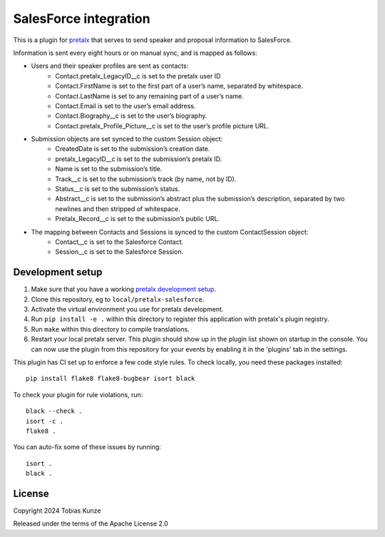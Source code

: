 SalesForce integration
==========================

This is a plugin for `pretalx`_ that serves to send speaker and proposal information to SalesForce.

Information is sent every eight hours or on manual sync, and is mapped as follows:

- Users and their speaker profiles are sent as contacts:
    - Contact.pretalx_LegacyID__c is set to the pretalx user ID
    - Contact.FirstName is set to the first part of a user’s name, separated by whitespace.
    - Contact.LastName is set to any remaining part of a user’s name.
    - Contact.Email is set to the user’s email address.
    - Contact.Biography__c is set to the user’s biography.
    - Contact.pretalx_Profile_Picture__c is set to the user’s profile picture URL.
- Submission objects are set synced to the custom Session object:
    - CreatedDate is set to the submission’s creation date.
    - pretalx_LegacyID__c is set to the submission’s pretalx ID.
    - Name is set to the submission’s title.
    - Track__c is set to the submission’s track (by name, not by ID).
    - Status__c is set to the submission’s status.
    - Abstract__c is set to the submission’s abstract plus the submission’s description, separated by two newlines and then stripped of whitespace.
    - Pretalx_Record__c is set to the submission’s public URL.
- The mapping between Contacts and Sessions is synced to the custom ContactSession object:
    - Contact__c is set to the Salesforce Contact.
    - Session__c is set to the Salesforce Session.

Development setup
-----------------

1. Make sure that you have a working `pretalx development setup`_.

2. Clone this repository, eg to ``local/pretalx-salesforce``.

3. Activate the virtual environment you use for pretalx development.

4. Run ``pip install -e .`` within this directory to register this application with pretalx's plugin registry.

5. Run ``make`` within this directory to compile translations.

6. Restart your local pretalx server. This plugin should show up in the plugin list shown on startup in the console.
   You can now use the plugin from this repository for your events by enabling it in the 'plugins' tab in the settings.

This plugin has CI set up to enforce a few code style rules. To check locally, you need these packages installed::

    pip install flake8 flake8-bugbear isort black

To check your plugin for rule violations, run::

    black --check .
    isort -c .
    flake8 .

You can auto-fix some of these issues by running::

    isort .
    black .


License
-------

Copyright 2024 Tobias Kunze

Released under the terms of the Apache License 2.0


.. _pretalx: https://github.com/pretalx/pretalx
.. _pretalx development setup: https://docs.pretalx.org/en/latest/developer/setup.html
